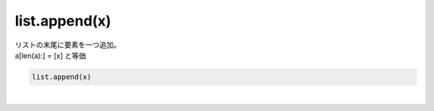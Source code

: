 .. index:: list; append

list.append(x)
----------------------

| リストの末尾に要素を一つ追加。
| a[len(a):] = [x] と等価

.. code-block:: rst

  list.append(x)




| 
